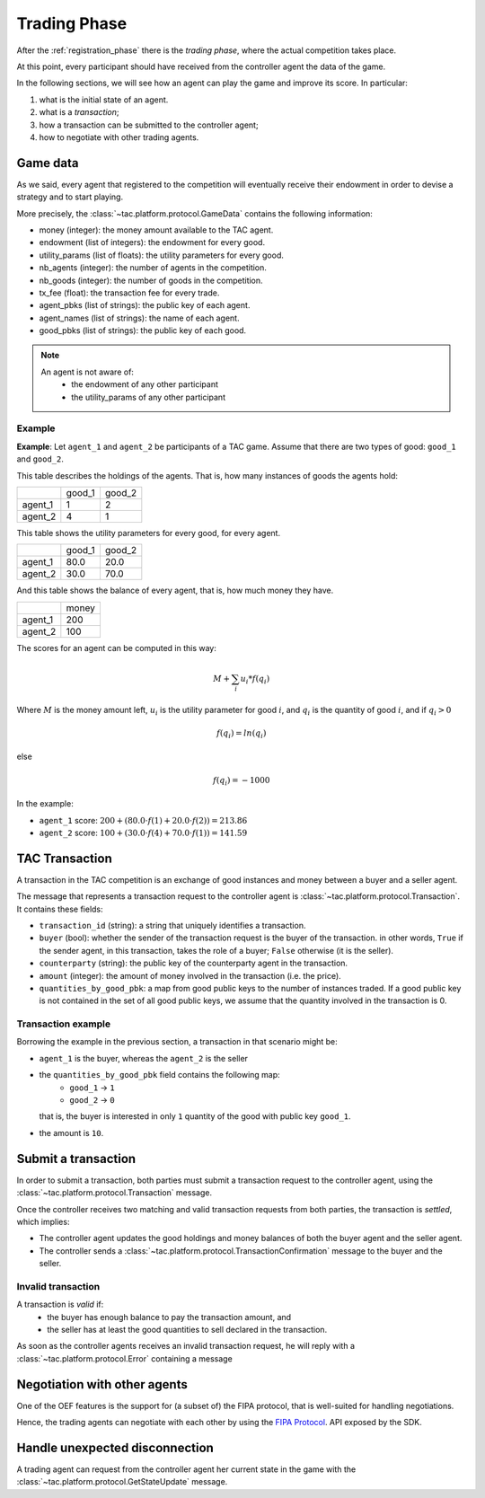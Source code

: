 .. _trading_phase:

Trading Phase
==================

After the :ref:`registration_phase` there is the *trading phase*, where the actual competition takes place.

At this point, every participant should have received from the controller agent the data of the game.

In the following sections, we will see how an agent can play the game and improve its score. In particular:

1. what is the initial state of an agent.
2. what is a *transaction*;
3. how a transaction can be submitted to the controller agent;
4. how to negotiate with other trading agents.

Game data
----------

As we said, every agent that registered to the competition will eventually receive their endowment
in order to devise a strategy and to start playing.

More precisely, the :class:`~tac.platform.protocol.GameData` contains the following information:

- money (integer): the money amount available to the TAC agent.
- endowment (list of integers): the endowment for every good.
- utility_params (list of floats): the utility parameters for every good.
- nb_agents (integer): the number of agents in the competition.
- nb_goods (integer): the number of goods in the competition.
- tx_fee (float): the transaction fee for every trade.
- agent_pbks (list of strings): the public key of each agent.
- agent_names (list of strings): the name of each agent.
- good_pbks (list of strings): the public key of each good.

.. note::

    An agent is not aware of:
        - the endowment of any other participant
        - the utility_params of any other participant

Example
^^^^^^^

**Example**: Let ``agent_1`` and ``agent_2`` be participants of a TAC game.
Assume that there are two types of good: ``good_1`` and ``good_2``.

This table describes the holdings of the agents. That is, how many
instances of goods the agents hold:

+---------+--------+--------+
|         | good_1 | good_2 |
+---------+--------+--------+
| agent_1 | 1      | 2      |
+---------+--------+--------+
| agent_2 | 4      | 1      |
+---------+--------+--------+


This table shows the utility parameters for every good, for every agent.

+---------+--------+--------+
|         | good_1 | good_2 |
+---------+--------+--------+
| agent_1 | 80.0   | 20.0   |
+---------+--------+--------+
| agent_2 | 30.0   | 70.0   |
+---------+--------+--------+


And this table shows the balance of every agent, that is, how much money they have.

+---------+-------+
|         | money |
+---------+-------+
| agent_1 | 200   |
+---------+-------+
| agent_2 | 100   |
+---------+-------+

The scores for an agent can be computed in this way:

.. math:: M + \sum_i u_i * f(q_i)

Where :math:`M` is the money amount left, :math:`u_i` is the utility parameter for good :math:`i`, and :math:`q_i` is
the quantity of good :math:`i`, and if :math:`q_i > 0`

.. math:: f(q_i) = ln(q_i)

else

.. math:: f(q_i) = - 1000

In the example:

- ``agent_1`` score: :math:`200 + (80.0 \cdot f(1) + 20.0 \cdot f(2)) = 213.86`
- ``agent_2`` score: :math:`100 + (30.0 \cdot f(4) + 70.0 \cdot f(1)) = 141.59`

TAC Transaction
----------------

A transaction in the TAC competition is an exchange of good instances and money between a buyer and a seller agent.

The message that represents a transaction request to the controller agent
is :class:`~tac.platform.protocol.Transaction`. It contains these fields:

- ``transaction_id`` (string): a string that uniquely identifies a transaction.
- ``buyer`` (bool): whether the sender of the transaction request is the buyer of the transaction.
  in other words, ``True`` if the sender agent, in this transaction, takes the role of a buyer; ``False`` otherwise
  (it is the seller).
- ``counterparty`` (string): the public key of the counterparty agent in the transaction.
- ``amount`` (integer): the amount of money involved in the transaction (i.e. the price).
- ``quantities_by_good_pbk``: a map from good public keys to the number of instances traded.
  If a good public key is not contained in the set of all good public keys, we assume that the quantity involved in the transaction is 0.


Transaction example
^^^^^^^^^^^^^^^^^^^

Borrowing the example in the previous section, a transaction in that scenario might be:

- ``agent_1`` is the buyer, whereas the ``agent_2`` is the seller
- the ``quantities_by_good_pbk`` field contains the following map:
    * ``good_1`` -> ``1``
    * ``good_2`` -> ``0``

  that is, the buyer is interested in only ``1`` quantity of the good with public key ``good_1``.
- the amount is ``10``.


Submit a transaction
---------------------

In order to submit a transaction, both parties must submit a transaction request to the controller agent, using the
:class:`~tac.platform.protocol.Transaction` message.

Once the controller receives two matching and valid transaction requests from both parties,
the transaction is *settled*, which implies:

- The controller agent updates the good holdings and money balances of both the buyer agent and the seller agent.
- The controller sends a :class:`~tac.platform.protocol.TransactionConfirmation` message to the buyer and the seller.


.. uml:: ../_static/diagrams/

Invalid transaction
^^^^^^^^^^^^^^^^^^^

A transaction is *valid* if:
 - the buyer has enough balance to pay the transaction amount, and
 - the seller has at least the good quantities to sell declared in the transaction.


As soon as the controller agents receives an invalid transaction request, he will reply with
a :class:`~tac.platform.protocol.Error` containing a message

Negotiation with other agents
------------------------------

One of the OEF features is the support for (a subset of) the FIPA protocol, that is well-suited for
handling negotiations.

Hence, the trading agents can negotiate with each other by using the
`FIPA Protocol <https://fetchai.github.io/oef-sdk-python/user/communication-protocols.html#using-fipa-for-negotiation>`_.
API exposed by the SDK.


Handle unexpected disconnection
--------------------------------

A trading agent can request from the controller agent her current state in the game with the :class:`~tac.platform.protocol.GetStateUpdate` message.
